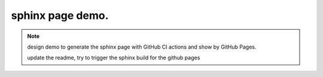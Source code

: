 sphinx page demo.
====================

.. note:: design demo to generate the sphinx page with GitHub CI actions and show by GitHub Pages.

    update the readme, try to trigger the sphinx build for the github pages
